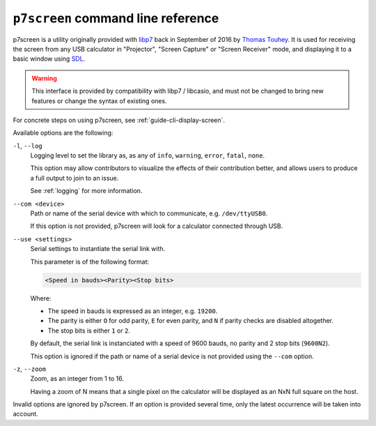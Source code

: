 .. _p7screen:

``p7screen`` command line reference
===================================

p7screen is a utility originally provided with libp7_ back in
September of 2016 by `Thomas Touhey`_. It is used for receiving the
screen from any USB calculator in "Projector", "Screen Capture" or
"Screen Receiver" mode, and displaying it to a basic window using SDL_.

.. warning::

    This interface is provided by compatibility with libp7 / libcasio, and
    must not be changed to bring new features or change the syntax of existing
    ones.

For concrete steps on using p7screen, see :ref:`guide-cli-display-screen`.

Available options are the following:

``-l``, ``--log``
    Logging level to set the library as, as any of ``info``, ``warning``,
    ``error``, ``fatal``, ``none``.

    This option may allow contributors to visualize the effects of their
    contribution better, and allows users to produce a full output to join
    to an issue.

    See :ref:`logging` for more information.

``--com <device>``
    Path or name of the serial device with which to communicate,
    e.g. ``/dev/ttyUSB0``.

    If this option is not provided, p7screen will look for a calculator
    connected through USB.

``--use <settings>``
    Serial settings to instantiate the serial link with.

    This parameter is of the following format:

    .. code-block:: text

        <Speed in bauds><Parity><Stop bits>

    Where:

    * The speed in bauds is expressed as an integer, e.g. ``19200``.
    * The parity is either ``O`` for odd parity, ``E`` for even parity,
      and ``N`` if parity checks are disabled altogether.
    * The stop bits is either ``1`` or ``2``.

    By default, the serial link is instanciated with a speed of 9600 bauds,
    no parity and 2 stop bits (``9600N2``).

    This option is ignored if the path or name of a serial device is not
    provided using the ``--com`` option.

``-z``, ``--zoom``
    Zoom, as an integer from 1 to 16.

    Having a zoom of N means that a single pixel on the calculator
    will be displayed as an NxN full square on the host.

Invalid options are ignored by p7screen. If an option is provided several time,
only the latest occurrence will be taken into account.

.. _libp7: https://web.archive.org/web/20230401210038/https://p7.planet-casio.com/en.html
.. _Thomas Touhey: https://thomas.touhey.fr/
.. _SDL: https://www.libsdl.org/
